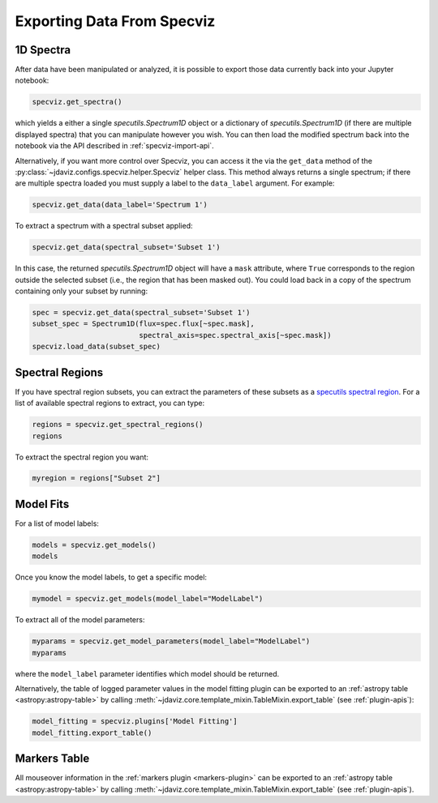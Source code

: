 .. _specviz-export-data:

***************************
Exporting Data From Specviz
***************************

1D Spectra
==========

After data have been manipulated or analyzed, it is possible to export
those data currently back into your Jupyter notebook:

.. code-block:: python

    specviz.get_spectra()

which yields a either a single `specutils.Spectrum1D` object or a dictionary of 
`specutils.Spectrum1D` (if there are multiple displayed spectra) that you can
manipulate however you wish.  You can then load the modified spectrum back into
the notebook via the API described in :ref:`specviz-import-api`.

Alternatively, if you want more control over Specviz, you can access it the
via the ``get_data`` method of the
:py:class:`~jdaviz.configs.specviz.helper.Specviz` helper class. This method always
returns a single spectrum; if there are multiple spectra loaded you must supply a
label to the ``data_label`` argument. For example:

.. code-block:: python

    specviz.get_data(data_label='Spectrum 1')

To extract a spectrum with a spectral subset applied:

.. code-block:: python

    specviz.get_data(spectral_subset='Subset 1')

In this case, the returned `specutils.Spectrum1D` object will have a ``mask``
attribute, where ``True`` corresponds to the region outside the selected subset
(i.e., the region that has been masked out). You could load back in a copy of the
spectrum containing only your subset by running:

.. code-block:: python

    spec = specviz.get_data(spectral_subset='Subset 1')
    subset_spec = Spectrum1D(flux=spec.flux[~spec.mask],
                             spectral_axis=spec.spectral_axis[~spec.mask])
    specviz.load_data(subset_spec)

.. seealso::

    :ref:`Export From Plugins <specviz-plugins>`
        Calculations (i.e., not spectroscopic data) from the plugins can also be exported back into the Jupyter notebook in some cases.

Spectral Regions
================

If you have spectral region subsets, you can extract the parameters of these subsets
as a `specutils spectral region <https://specutils.readthedocs.io/en/stable/spectral_regions.html>`_.
For a list of available spectral regions to extract, you can type:

.. code-block:: python

    regions = specviz.get_spectral_regions()
    regions

To extract the spectral region you want:

.. code-block:: python

    myregion = regions["Subset 2"]

.. _specviz-export-model:

Model Fits
==========

For a list of model labels:

.. code-block:: python

    models = specviz.get_models()
    models

Once you know the model labels, to get a specific model:

.. code-block:: python

    mymodel = specviz.get_models(model_label="ModelLabel")

To extract all of the model parameters:

.. code-block:: python

    myparams = specviz.get_model_parameters(model_label="ModelLabel")
    myparams

where the ``model_label`` parameter identifies which model should be returned.

Alternatively, the table of logged parameter values in the model fitting plugin can be exported to
an :ref:`astropy table <astropy:astropy-table>`
by calling :meth:`~jdaviz.core.template_mixin.TableMixin.export_table` (see :ref:`plugin-apis`):

.. code-block:: python

    model_fitting = specviz.plugins['Model Fitting']
    model_fitting.export_table()


.. _specviz-export-markers:

Markers Table
=============

All mouseover information in the :ref:`markers plugin <markers-plugin>` can be exported to an
:ref:`astropy table <astropy:astropy-table>`
by calling :meth:`~jdaviz.core.template_mixin.TableMixin.export_table` (see :ref:`plugin-apis`).
